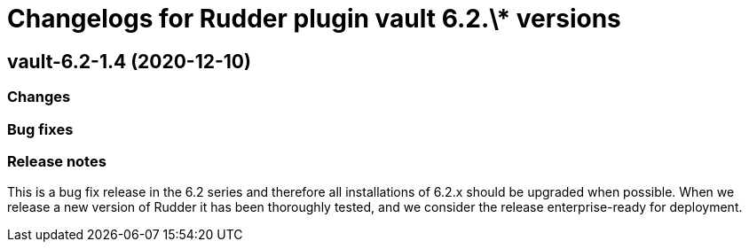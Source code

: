 = Changelogs for Rudder plugin vault 6.2.\* versions

== vault-6.2-1.4 (2020-12-10)

=== Changes

=== Bug fixes

=== Release notes

This is a bug fix release in the 6.2 series and therefore all installations of 6.2.x should be upgraded when possible. When we release a new version of Rudder it has been thoroughly tested, and we consider the release enterprise-ready for deployment.

